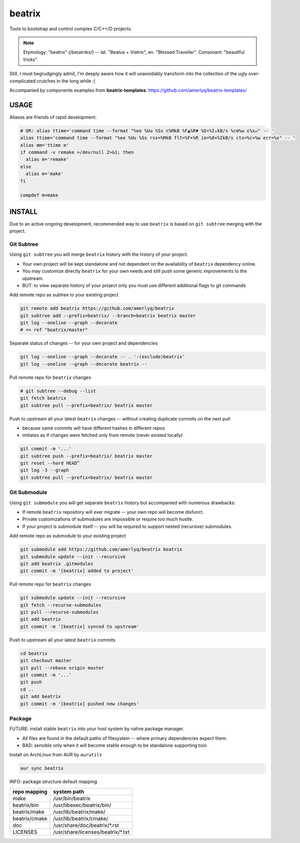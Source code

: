 .. SPDX-FileCopyrightText: 2019 Dmytro Kolomoiets <amerlyq@gmail.com> and contributors.

.. SPDX-License-Identifier: CC-BY-SA-4.0

#######
beatrix
#######

Tools to bootstrap and control complex C/C++/D projects.

.. note::
   Etymology: "beatrix" (/beɪətrɪks/) -- lat. "Beatus + Viatrix", en. "Blessed Traveller".
   Consonant: "beautiful tricks".

Still, I must begrudgingly admit, I'm deeply aware how it will unavoidably transform
into the collection of the ugly over-complicated crutches in the long while :(

Accompanied by components examples from **beatrix-templates**: https://github.com/amerlyq/beatrix-templates/



USAGE
=====

Aliases are friends of rapid development:

.. code-block:: bash

   # OR: alias ttime='command time --format "%ee %Uu %Ss ♏%MkB %F▲%R▼ %O↑%I↓kB/s %c⚙%w ε%x↵" -- '
   alias ttime='command time --format "%ee %Uu %Ss rss=%MkB flt=%F+%R io=%O+%IkB/s ctx=%c+%w err=%x" -- '
   alias mm='ttime m'
   if command -v remake >/dev/null 2>&1; then
     alias m='remake'
   else
     alias m='make'
   fi

   compdef m=make



INSTALL
=======

Due to an active ongoing development, recommended way to use ``beatrix`` is based on ``git subtree`` merging with the project.

Git Subtree
-----------

Using ``git subtree`` you will merge ``beatrix`` history with the history of your project.

* Your own project will be kept standalone and not dependent on the availability of ``beatrix`` dependency online.
* You may customize directly ``beatrix`` for your own needs and still push some generic improvements to the upstream.
* BUT: to view separate history of your project only you must use different additional flags to git commands


Add remote repo as subtree to your existing project

.. code-block:: bash

   git remote add beatrix https://github.com/amerlyq/beatrix
   git subtree add --prefix=beatrix/ --branch=beatrix beatrix master
   git log --oneline --graph --decorate
   # => ref "beatrix/master"

Separate status of changes -- for your own project and dependencies

.. code-block:: bash

   git log --oneline --graph --decorate -- . ':(exclude)beatrix'
   git log --oneline --graph --decorate beatrix --

Pull remote repo for ``beatrix`` changes

.. code-block:: bash

   # git subtree --debug --list
   git fetch beatrix
   git subtree pull --prefix=beatrix/ beatrix master

Push to upstream all your latest ``beatrix`` changes -- without creating duplicate commits on the next pull

* because same commits will have different hashes in different repos
* imitates as if changes were fetched only from remote (never existed locally)

.. code-block:: bash

   git commit -m '...'
   git subtree push --prefix=beatrix/ beatrix master
   git reset --hard HEAD^
   git log -3 --graph
   git subtree pull --prefix=beatrix/ beatrix master


Git Submodule
-------------

Using ``git submodule`` you will get separate ``beatrix`` history but accompanied with numerous drawbacks:

* If remote ``beatrix`` repository will ever migrate -- your own repo will become disfunct.
* Private customizations of submodules are impossible or require too much hustle.
* If your project is submodule itself -- you will be required to support nested (recursive) submodules.

Add remote repo as submodule to your existing project

.. code-block:: bash

   git submodule add https://github.com/amerlyq/beatrix beatrix
   git submodule update --init --recursive
   git add beatrix .gitmodules
   git commit -m '[beatrix] added to project'

Pull remote repo for ``beatrix`` changes

.. code-block:: bash

   git submodule update --init --recursive
   git fetch --recurse-submodules
   git pull --recurse-submodules
   git add beatrix
   git commit -m '[beatrix] synced to upstream'

Push to upstream all your latest ``beatrix`` commits

.. code-block:: bash

   cd beatrix
   git checkout master
   git pull --rebase origin master
   git commit -m '...'
   git push
   cd ..
   git add beatrix
   git commit -m '[beatrix] pushed new changes'


Package
-------

FUTURE: install stable ``beatrix`` into your host system by native package manager.

* All files are found in the default paths of filesystem -- where primary dependencies expect them.
* BAD: sensible only when it will become stable enough to be standalone supporting tool.

Install on ArchLinux from AUR by ``aurutils``

.. code-block:: bash

   aur sync beatrix

INFO: package structure default mapping

=============  ===================================
repo mapping    system path
=============  ===================================
make            /usr/bin/beatrix
beatrix/bin     /usr/libexec/beatrix/bin/
beatrix/make    /usr/lib/beatrix/make/
beatrix/cmake   /usr/lib/beatrix/cmake/
doc             /usr/share/doc/beatrix/\*.rst
LICENSES        /usr/share/licenses/beatrix/\*.txt
=============  ===================================
